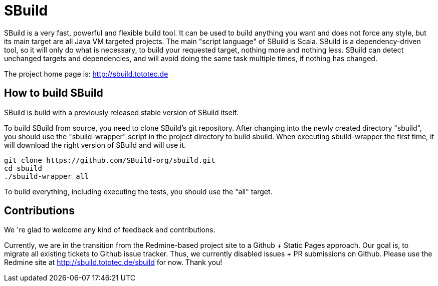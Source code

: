 = SBuild 

SBuild is a very fast, powerful and flexible build tool. It can be used to build anything you want and does not force any style, but its main target are all Java VM targeted projects. The main "script language" of SBuild is Scala. SBuild is a dependency-driven tool, so it will only do what is necessary, to build your requested target, nothing more and nothing less. SBuild can detect unchanged targets and dependencies, and will avoid doing the same task multiple times, if nothing has changed.

The project home page is: http://sbuild.tototec.de

== How to build SBuild

SBuild is build with a previously released stable version of SBuild itself.

To build SBuild from source, you need to clone SBuild's git repository. After changing into the newly created directory "sbuild", you should use the "sbuild-wrapper" script in the project directory to build sbuild. When executing sbuild-wrapper the first time, it will download the right version of SBuild and will use it.

----
git clone https://github.com/SBuild-org/sbuild.git
cd sbuild
./sbuild-wrapper all
----

To build everything, including executing the tests, you should use the "all" target.

== Contributions

We 're glad to welcome any kind of feedback and contributions. 

Currently, we are in the transition from the Redmine-based project site to a Github + Static Pages approach.
Our goal is, to migrate all existing tickets to Github issue tracker.
Thus, we currently disabled issues + PR submissions on Github. 
Please use the Redmine site at http://sbuild.tototec.de/sbuild for now. Thank you!
